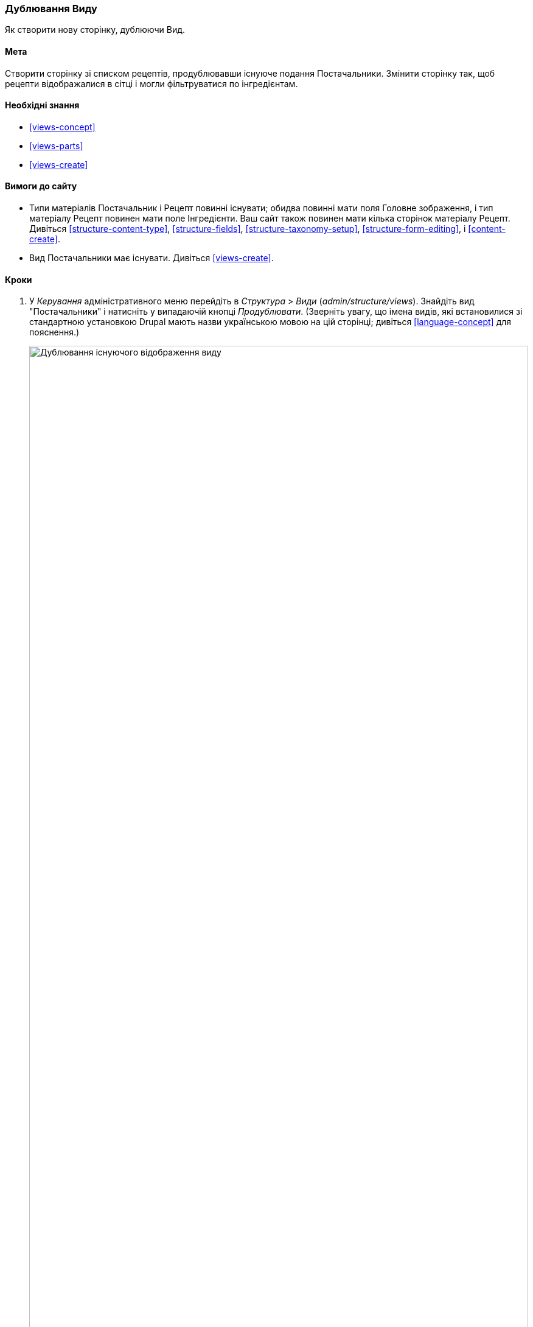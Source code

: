 [[views-duplicate]]

=== Дублювання Виду

[role="summary"]
Як створити нову сторінку, дублюючи Вид.

(((Вид, дублювання)))
(((Модуль Views, дублювання виду)))
(((Модуль, Views)))

==== Мета

Створити сторінку зі списком рецептів, продублювавши існуюче подання Постачальники. Змінити
сторінку так, щоб рецепти відображалися в сітці і могли фільтруватися по
інгредієнтам.

==== Необхідні знання

* <<views-concept>>
* <<views-parts>>
* <<views-create>>

==== Вимоги до сайту

* Типи матеріалів Постачальник і Рецепт повинні існувати; обидва повинні мати поля
Головне зображення, і тип матеріалу Рецепт повинен мати поле Інгредієнти. Ваш сайт
також повинен мати кілька сторінок матеріалу Рецепт. Дивіться <<structure-content-type>>,
<<structure-fields>>, <<structure-taxonomy-setup>>, <<structure-form-editing>>,
і <<content-create>>.

* Вид Постачальники має існувати. Дивіться <<views-create>>.

==== Кроки

. У _Керування_ адміністративного меню перейдіть в _Структура_ > _Види_
(_admin/structure/views_). Знайдіть вид "Постачальники" і натисніть у випадаючій кнопці
_Продублювати_. (Зверніть увагу, що імена видів, які встановилися зі стандартною установкою
Drupal мають назви українською мовою на цій сторінці; дивіться <<language-concept>> для
пояснення.)
+
--
// Views page (admin/structure/views), with operations dropdown
// for Vendor view open.
image:images/views-duplicate_duplicate.png["Дублювання існуючого відображення виду", width="100%"]
--

. Введіть назву дубліката "Рецепти" та натисніть _Продублювати_. з'явиться сторінка
налаштування відображення виду.

. Щоб змінити заголовок сторінки виду на «Рецепти», натисніть на Постачальники
в поле _Заголовок_. У спливаючому вікні
_Page: Заголовок цього виду_. Введіть "Рецепти". Натисніть _Застосувати_.
+
--
// View title configuration screen.
image:images/views-duplicate_title.png["Вибір заголовка виду", width="100%"]
--

. Щоб перейти з таблиці в формат сітки, натисніть _Таблиця_ в полі _Формат_
під заголовком _Формат_. З'явиться спливаюче вікно
_Page: Який стиль матиме даний вид_. Виберіть _Сітка_ і натисніть _Застосувати_. У спливаючому вікні
_Page: Налаштування стилю_. Збережіть значення за замовчуванням і натисніть _Застосувати_.

. Збережіть тільки поля заголовок і зображення для виду Рецепти, натисніть
_Вміст: Вміст_ під заголовком _Поля_. Натисніть _Вилучити_ у спливаючому вікні.

. Щоб змінити фільтр типу матеріалу на використання типу матеріалу Рецепт, натисніть
_Вміст: Тип матеріалу (= Постачальник)_ під заголовком _Крітерії фільтрування_. У спливаючому вікні
_Налаштувати критерій фільтрування: Вміст: Тип матеріалів_, виберіть Рецепт і приберіть галочку в полі Постачальник. натисніть
_Застосувати_.

. Щоб добавити додатковий фільтр, який відкритий для відвідувачів, натисніть на випадаючу кнопку
_Додати_ під заголовком _Крітерії фільтрування_. Знайдіть "інгредієнти" і виберіть
"Інгредієнти (field_ingredients)". Натисніть _Додати і налаштувати критерії фільтрування_.

. Спливаюче вікно запропонує додаткові налаштування словника і способу
вибору. Натисніть _Застосувати і продовжити_. Наступне спливаюче вікно дозволяє вам виставити
фільтр для відвідувачів. Заповніть поля, як показано нижче, і натисніть _Застосувати_.
+
[width="100%", frame="topbot", options="header"]
|================================
|Назва поля |Опис |Приклад значення
|Розкрити цей фільтр для відвідувачів, щоб вони мали змогу його змінювати. |Дозволити відвідувачам фільтрувати і шукати |Обрано
|Обов'язкове |Чи повинно бути надано значення чи ні |Не обрано
|Мітка |Мітка, показана для цього фільтра на сторінці подання |Знайти рецепти ...
|================================
+
--
// Ingredients field exposed filter configuration.
image:images/views-duplicate_expose.png["Виставити фільтр"]
--

.Щоб змінити поле _Шлях_ на "Рецепти", натисніть "/ vendors" в полі _Шлях_
під заголовком _Налаштування сторінки_. У спливаючому вікні, введіть шлях
"Recipes" і натисніть _Застосувати_.
+
Зверніть увагу, що при редагуванні виду ви вводите шлях без початкового символу "/", на відміну від
інших адміністративних сторінок (наприклад, при вказівці шляху до матеріалу
сторінка).

. Щоб змінити заголовок посилання меню, натисніть "Звичайний: Постачальники" в полі _Меню_
під заголовком _Налаштування сторінки_. У спливаючому вікні, змініть назву на "Рецепти"
і натисніть _Застосувати_.

. Для того, щоб використовувати Ajax (дивіться <<glossary-ajax, Ajax entry in the Glossary>>) це
зробить фільтрацію і перемикання сторінок швидше для користувачів, під _Розширені_ > _Інше_, натисніть
_Ні_ в полі _Використовувати AJAX_. Виберіть _Використовувати AJAX_ у спливаючому вікні, і
натисніть _Застосувати_.

. Натисніть _Зберегти_, щоб зберегти вид.

.Вернітесь на домашню сторінку і натисніть Рецепти в навігації, щоб переглянути нову Сторінку рецептів.
+
--
// Completed recipes view output.
image:images/views-duplicate_final.png["Подання Рецепти", width="100%"]
--

==== Поліпшіть своє розуміння

Посилання на вид в меню навігації, ймовірно, буде не на потрібному
місці. Змініть порядок пунктів меню в основному меню. дивіться
<<menu-reorder>>.

==== Схожі поняття

* <<planning-structure>>
* <<glossary-ajax, Ajax entry in the Glossary>>

==== Відео

// Video from Drupalize.Me.
video::https://www.youtube-nocookie.com/embed/weWFDgw84_M[title="Duplicating a View"]

// ==== Additional resources


*Автори*

Написано і змінено https://www.drupal.org/u/lolk[Laura Vass] в
https://pronovix.com/[Pronovix],
і https://www.drupal.org/u/jojyja[Jojy Alphonso] в
http://redcrackle.com[Red Crackle].

Переклав https://www.drupal.org/user/2914091[Олексій Бондаренко] із https://drupal.org/mazaltov[Mazaltov].